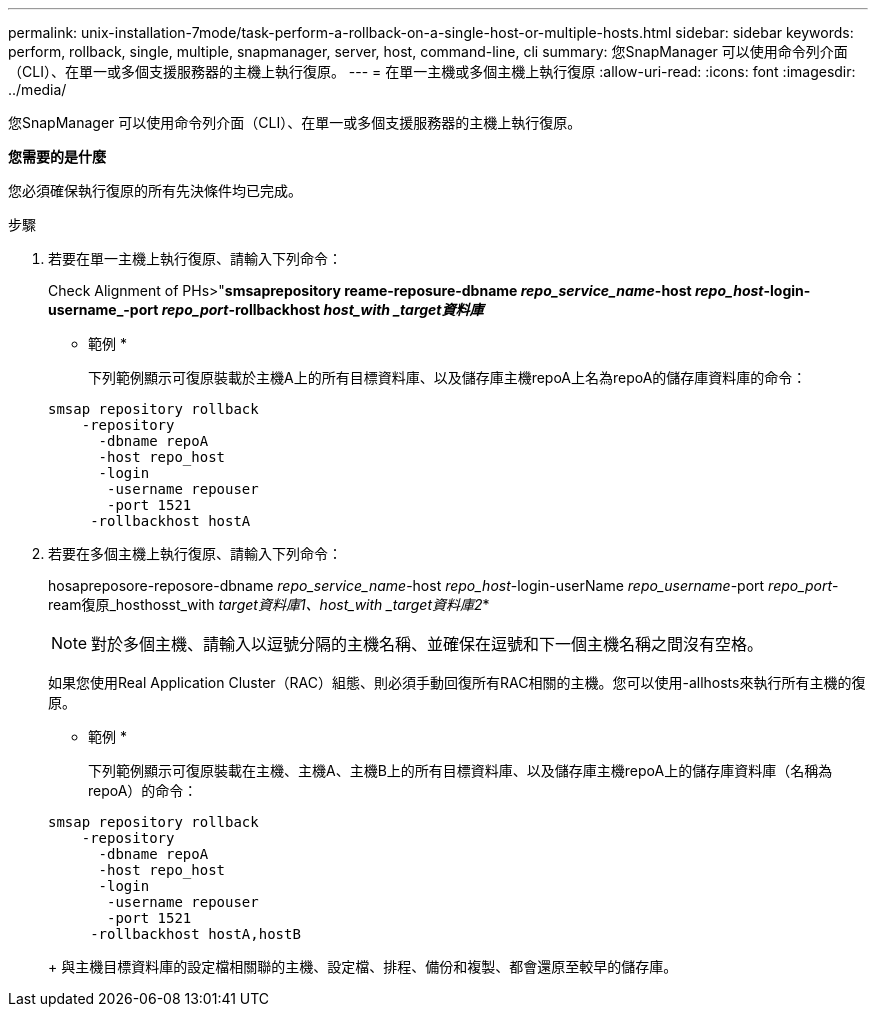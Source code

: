 ---
permalink: unix-installation-7mode/task-perform-a-rollback-on-a-single-host-or-multiple-hosts.html 
sidebar: sidebar 
keywords: perform, rollback, single, multiple, snapmanager, server, host, command-line, cli 
summary: 您SnapManager 可以使用命令列介面（CLI）、在單一或多個支援服務器的主機上執行復原。 
---
= 在單一主機或多個主機上執行復原
:allow-uri-read: 
:icons: font
:imagesdir: ../media/


[role="lead"]
您SnapManager 可以使用命令列介面（CLI）、在單一或多個支援服務器的主機上執行復原。

*您需要的是什麼*

您必須確保執行復原的所有先決條件均已完成。

.步驟
. 若要在單一主機上執行復原、請輸入下列命令：
+
Check Alignment of PHs>"*smsaprepository reame-reposure-dbname _repo_service_name_-host _repo_host_-login-username_-port _repo_port_-rollbackhost _host_with _target資料庫_*

+
* 範例 *

+
下列範例顯示可復原裝載於主機A上的所有目標資料庫、以及儲存庫主機repoA上名為repoA的儲存庫資料庫的命令：

+
[listing]
----

smsap repository rollback
    -repository
      -dbname repoA
      -host repo_host
      -login
       -username repouser
       -port 1521
     -rollbackhost hostA
----
. 若要在多個主機上執行復原、請輸入下列命令：
+
hosapreposore-reposore-dbname _repo_service_name_-host _repo_host_-login-userName _repo_username_-port _repo_port_-ream復原_hosthosst_with _target資料庫1、host_with _target資料庫2_*

+

NOTE: 對於多個主機、請輸入以逗號分隔的主機名稱、並確保在逗號和下一個主機名稱之間沒有空格。

+
如果您使用Real Application Cluster（RAC）組態、則必須手動回復所有RAC相關的主機。您可以使用-allhosts來執行所有主機的復原。

+
* 範例 *

+
下列範例顯示可復原裝載在主機、主機A、主機B上的所有目標資料庫、以及儲存庫主機repoA上的儲存庫資料庫（名稱為repoA）的命令：

+
[listing]
----

smsap repository rollback
    -repository
      -dbname repoA
      -host repo_host
      -login
       -username repouser
       -port 1521
     -rollbackhost hostA,hostB
----
+
與主機目標資料庫的設定檔相關聯的主機、設定檔、排程、備份和複製、都會還原至較早的儲存庫。


